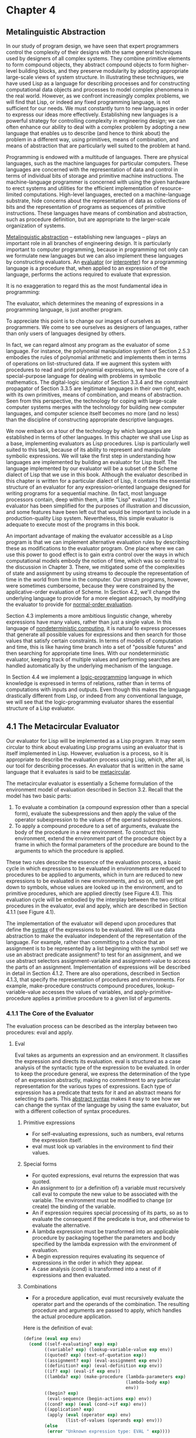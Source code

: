 * Chapter 4
** Metalinguistic Abstraction
   In our study of program design, we have seen that expert
   programmers control the complexity of their designs with the same
   general techniques used by designers of all complex systems. They
   combine primitive elements to form compound objects, they abstract
   compound objects to form higher-level building blocks, and they
   preserve modularity by adopting appropriate large-scale views of
   system structure. In illustrating these techniques, we have used
   Lisp as a language for describing processes and for constructing
   computational data objects and processes to model complex phenomena
   in the real world. However, as we confront increasingly complex
   problems, we will find that Lisp, or indeed any fixed programming
   language, is not sufficient for our needs. We must constantly turn
   to new languages in order to expresss our ideas more
   effectively. Establishing new languages is a powerful strategy for
   controlling complexity in engineering design; we can often enhance
   our ability to deal with a complex problem by adopting a new
   language that enables us to describe (and hence to think about) the
   problem in a different way, using primitives, means of combination,
   and means of abstraction that are particularly well suited to the
   problem at hand.

   Programming is endowed with a multitude of languages. There are
   physical languages, such as the machine languages for particular
   computers. These languages are concerned with the representation of
   data and control in terms of individual bits of storage and
   primitive machine instructions. The machine-language programmer is
   concerned with using the given hardware to erect systems and
   utilities for the efficient implementation of resource-limited
   computations. High-level languages, erected on a machine-language
   substrate, hide concerns about the representation of data as
   collections of bits and the representation of programs as sequences
   of primitive instructions. These languages have means of
   combination and abstraction, such as procedure definition, but are
   appropriate to the larger-scale organization of systems.

   _Metalinguistic abstraction_ -- establishing new languages -- plays
   an important role in all branches of engineering design. It is
   particularly important to computer programming, because in
   programming not only can we formulate new languages but we can also
   implement these languages by constructing evaluators. An
   _evaluator_ (or _interpreter_) for a programming language is a
   procedure that, when applied to an expression of the language,
   performs the actions required to evaluate that expression.

   It is no exaggeration to regard this as the most fundamental idea
   in programming:

   The evaluator, which determines the meaning of expressions in a
   programming language, is just another program.

   To appreciate this point is to change our images of ourselves as
   programmers. We come to see ourselves as designers of languages,
   rather than only users of languages designed by others.

   In fact, we can regard almost any program as the evaluator of some
   language. For instance, the polynomial manipulation system of
   Section 2.5.3 embodies the rules of polynomial arithmetic and
   implements them in terms of operations on list-structured data. If
   we augment this system with procedures to read and print polynomial
   expressions, we have the core of a special-purpose language for
   dealing with problems in symbolic mathematics. The digital-logic
   simulator of Section 3.3.4 and the constraint propagator of Section
   3.3.5 are legitimate languages in their own right, each with its
   own primitives, means of combination, and means of
   abstraction. Seen from this perspective, the technology for coping
   with large-scale computer systems merges with the technology for
   building new computer languages, and computer science itself
   becomes no more (and no less) than the discipline of constructing
   appropriate descriptive languages.

   We now embark on a tour of the technology by which languages are
   established in terms of other languages. In this chapter we shall
   use Lisp as a base, implementing evaluators as Lisp
   procedures. Lisp is particularly well suited to this task, because
   of its ability to represent and manipulate symbolic expressions. We
   will take the first step in understanding how languages are
   implemented by building an evaluator for Lisp itself. The language
   implemented by our evaluator will be a subset of the Scheme dialect
   of Lisp that we use in this book. Although the evaluator described
   in this chapter is written for a particular dialect of Lisp, it
   contains the essential structure of an evaluator for any
   expression-oriented language designed for writing programs for a
   sequential machine. (In fact, most language processors contain,
   deep within them, a little "Lisp" evaluator.) The evaluator has
   been simplified for the purposes of illustration and discussion,
   and some features have been left out that would be important to
   include in a production-quality Lisp system. Nevertheless, this
   simple evaluator is adequate to execute most of the programs in
   this book.

   An important  advantage of making the evaluator accessible as a
   Lisp program is that we can implement alternative evaluation rules
   by describing these as modifications to the evaluator program. One
   place where we can use this power to good effect is to gain extra
   control over the ways in which computational models embody the
   notion of time, which was so central to the discussion in
   Chapter 3. There, we mitigated some of the complexities of state
   and assignment by using streams to decouple the representation of
   time in the world from time in the computer. Our stream programs,
   however, were sometimes cumbersome, because they were constrained
   by the applicative-order evaluation of Scheme. In Section 4.2,
   we'll change the underlying language to provide for a more elegant
   approach, by modifying the evaluator to provide for _normal-order
   evaluation_. 

   Section 4.3 implements a more ambitious linguistic change, whereby
   expressions have many values, rather than just a single value. In
   this language of _nondeterministic computing_, it is natural to
   express processes that generate all possible values for expressions
   and then search for those values that satisfy certain
   constraints. In terms of models of computation and time, this is
   like having time branch into a set of "possible futures" and then
   searching for appropriate time lines. With our nondeterministic
   evaluator, keeping track of multiple values and performing searches
   are handled automatically by the underlying mechanism of the
   language.

   In Section 4.4 we implement a _logic-programming_ language in which
   knowledge is expressed in terms of relations, rather than in terms
   of computations with inputs and outputs. Even though this makes the
   language drastically different from Lisp, or indeed from any
   conventional language, we will see that the logic-programming
   evaluator shares the essential structure of a Lisp evaluator.

** 4.1 The Metacircular Evaluator

   Our evaluator for Lisp will be implemented as a Lisp program. It
   may seem circular to think about evaluating Lisp programs using an
   evaluator that is itself implemented in Lisp. However, evaluation
   is a process, so it is appropriate to describe the evaluation
   process using Lisp, which, after all, is our tool for describing
   processes. An evaluator that is written in the same language that
   it evaluates is said to be _metacircular_. 

   The metacircular evaluator is essentially a Scheme formulation of
   the environment model of evaluation described in Section
   3.2. Recall that the model has two basic parts:

   1. To evaluate a combination (a compound expression other than a
      special form), evaluate the subexpressions and then apply the
      value of the operator subexpression to the values of the operand
      subexpressions.
   2. To apply a compound procedure to a set of arguments, evaluate
      the body of the procedure in a new environment. To construct
      this environment, extend the environment part of the procedure
      object by a frame in which the formal parameters of the
      procedure are bound to the arguments to which the procedure is
      applied.

      
   These two rules describe the essence of the evaluation process, a
   basic cycle in which expressions to be evaluated in environments
   are reduced to procedures to be applied to arguments, which in turn
   are reduced to new expressions to be evaluated in new environments,
   and so on, until we get down to symbols, whose values are looked up
   in the environment, and to primitive procedures, which are applied
   directly (see Figure 4.1). This evaluation cycle will be embodied
   by the interplay between the two critical procedures in the
   evaluator, eval and apply, which are described in Section 4.1.1
   (see Figure 4.1).
   
   The implementation of the evaluator will depend upon procedures
   that define the _syntax_ of the expressions to be evaluated. We
   will use data abstraction to make the evaluator independent of the
   representation of the language. For example, rather than committing
   to a choice that an assignment is to be represented by a list
   beginning with the symbol set! we use an abstract predicate
   assignment? to test for an assignment, and we use abstract
   selectors assignment-variable and assignment-value to access the
   parts of an assignment. Implementation of expressions will be
   described in detail in Section 4.1.2. There are also operations,
   described in Section 4.1.3, that specify the representation of
   procedures and environments. For example, make-procedure constructs
   compound procedures, lookup-variable-value accesses the values of
   variables, and apply-primitive-procedure applies a primitive
   procedure to a given list of arguments. 

*** 4.1.1 The Core of the Evaluator

    The evaluation process can be described as the interplay between
    two procedures: eval and apply.

**** Eval
     Eval takes as arguments an expression and an environment. It
     classifies the expression and directs its evaluation. eval is
     structured as a case analysis of the syntactic type of the
     expression to be evaluated. In order to keep the procedure
     general, we express the determination of the type of an
     expression abstractly, making no commitment to any particular
     representation for the various types of expressions. Each type of
     expression has a predicate that tests for it and an abstract
     means for selecting its parts. This _abstract syntax_ makes it
     easy to see how we can change the syntax of the language by using
     the same evaluator, but with a different collection of syntax
     procedures.

***** Primitive expressions
      - For self-evaluating expressions, such as numbers, eval returns
        the expression itself.
      - eval must look up variables in the environment to find their
        values.

***** Special forms
      - For quoted expressions, eval returns the expression that was
        quoted.
      - An assignment to (or a definition of) a variable must
        recursively call eval to compute the new value to be
        associated with the variable. The environment must be modified
        to change (or create) the binding of the variable.
      - An if expression requires special processing of its parts, so
        as to evaluate the consequent if the predicate is true, and
        otherwise to evaluate the alternative.
      - A lambda expression must be transformed into an applicable
        procedure by packaging together the parameters and body
        specified by the lambda expression with the environment of
        evaluation.
      - A begin expression requires evaluating its sequence of
        expressions in the order in which they appear.
      - A case analysis (cond) is transformed into a nest of if
        expressions and then evaluated.

***** Combinations
      - For a procedure application, eval must recursively evaluate
        the operator part and the operands of the combination. The
        resulting procedure and arguments are passed to apply, which
        handles the actual procedure application.

	

     Here is the definition of eval:

     #+BEGIN_SRC scheme
       (define (eval exp env)
         (cond ((self-evaluating? exp) exp)
               ((variable? exp) (lookup-variable-value exp env))
               ((quoted? exp) (text-of-quotation exp))
               ((assignment? exp) (eval-assignment exp env))
               ((definition? exp) (eval-definition exp env))
               ((if? exp) (eval-if exp env))
               ((lambda? exp) (make-procedure (lambda-parameters exp)
                                              (lambda-body exp)
                                              env))
               ((begin? exp)
                (eval-sequence (begin-actions exp) env))
               ((cond? exp) (eval (cond->if exp) env))
               ((application? exp)
                (apply (eval (operator exp) env)
                       (list-of-values (operands exp) env)))
               (else 
                (error "Unknown expression type: EVAL " exp))))
     #+END_SRC

     For clarity, eval has been implemented as a case analysis using
     cond. The disadvantage of this is that our procedure handles only
     a few distinguishable types of expressions, and no new ones can
     be defined without editing the definition of eval. In most Lisp
     implementations, dispatching on the type of an expression is done
     in a data-directed style. This allows a user to add new types of
     expressions that eval can distinguish, without modifying the
     definition of eval itself.

**** Apply     

     apply takes two arguments, a procedure and a list of arguments to
     which the procedure should be applied. apply classifies
     procedures into two kinds: It calls apply-primitive-procedure to
     apply primitives; it applies compound procedures by sequentially
     evaluating the expressions that make up the body of the
     procedure. The environment for the evaluation of the body of a
     compound procedure is constructed by extending the base
     environment carried by the procedure to include a frame that
     binds the parameters of the procedure to the arguments to which
     the procedure is to be applied. Here is the definition of apply:

     #+BEGIN_SRC scheme
       (define (apply procedure arguments)
         (cond ((primitive-procedure? procedure)
                (apply-primitive-procedure procedure arguments))
               ((compound-procedure? procedure)
                (eval-sequence
                 (procedure-body procedure)
                 (extend-environment
                  (procedure-parameters procedure)
                  arguments
                  (procedure-environment procedure))))
               (else
                (error "Unknown procedure type: APPLY" procedure))))
     #+END_SRC

***** Procedure arguments
      When eval processes a procedure application, it uses
      list-of-values to produce a list of arguments to which the
      procedure is to be applied. list-of-values takes as an argument
      the operands of the combination. It evaluates each operand and
      returns a list of the corresponding values:

      #+BEGIN_SRC scheme
      (define (list-of-values exps env)
       (if (no-operands? exps)
           '()
           (cons (eval (first-operand exps) env)
                 (list-of-values (rest-operands exps) env))))
      #+END_SRC
***** Conditionals

      eval-if evaluates the predicate part of an if expression in the
      given environment. If the result is true, eval-if evaluates the
      consequent, otherwise it evaluates the alternative:

      #+BEGIN_SRC scheme
      (define (eval-if exp env)
       (if (true? (eval (if-predicate exp) env))
           (eval (if-consequent exp) env)
           (eval (if-alternative exp) env)))
      #+END_SRC

      The use of true? in eval-if highlights the issue of the
      connection between an implemented language and an implementation
      language. The if-predicate is evaluated in the language being
      implemented and thus yields a value in that language. The
      interpreter predicate true? translates that value into a value
      that can be tested by the if in the implementation language: The
      metacircular representation of truth might not be the same as
      that of the underlying Scheme.

***** Sequences

      eval-sequence is used by apply to evaluate the sequence of
      expressions in a procedure body and by eval to evaluate the
      sequence of expressions in a begin expression. It takes as
      arguments a sequence of expressions and an environment, and
      evaluates the expressions in the order in which they occur. The
      value returned is the value of the final expression.

      #+BEGIN_SRC scheme
        (define (eval-sequence exps env)
          (cond ((last-exp? exps)
                 (eval (first-exp exps) env))
                (else
                 (eval (first-exp exps) env)
                 (eval-sequence (rest-exps) env))))
      #+END_SRC

***** Assignments and definitions
      The following procedure handles assignments to variables. It
      calls eval to find the value to be assigned and transmits the
      variable and the resulting value to set-variable-value! to bee
      installed in the designated environment. 
      
      #+BEGIN_SRC scheme
      (define (eval-assignment exp env)
       (set-variable-value! (assignment-variable exp)
                            (eval (assignment-value exp) env)
                            env)
       'ok)
      #+END_SRC

      Definitions of variables are handled in a similar manner.

      #+BEGIN_SRC scheme
      (define (eval-definition exp env)
       (define-variable! (definition-variable exp)
                         (eval (definition-value exp) env)
                         env)
       'ok)
      #+END_SRC

      We have chosen here to return the symbol ok as the value of an
      assignment or definition.

      - Exercise 4.1: Notice that we cannot tell whether the
        metacircular evaluator evaluates operands from left to right
        or from right to left. Its evaluation order is inherited from
        the underlying Lisp: If the arguments to cons in
        list-of-values are evaluated from left to right, then
        list-of-values will evaluate operands from right to left.

	Write a version of list-of-values that evaluates operands from
        left to right regardless of the order of evaluation in the
        underlying Lisp. Also write a version of list-of-values that
        evaluates operands from right to left.

	#+BEGIN_SRC scheme
          ;; left to right
          (define (list-of-values exps env)
            (if (no-operands? exps)
                '()
                (let ((arg-value (eval (first-operand exps) env)))
                  (let ((rest-value (list-of-values (rest-operands exps) env)))
                    (cons arg-value rest-value)))))
          ;; right to left
          (define (list-of-values exps env)
            (if (no-operands? exps)
                '()
                (let ((rest-value (list-of-values (rest-operands exps) env)))
                  (let ((arg-value (eval (first-operand exps) env)))
                    (cons arg-value
                          rest-value)))))
	#+END_SRC

*** 4.1.2 Representing Expressions
    The evaluator is reminiscent of the symbolic differentiation
    program discussed in Section 2.3.2. Both programs operate on
    symbolic expressions. In both programs, the result of operating on
    a compound expression is determined by operating recursively on
    the pieces of the expression and combining the results in a way
    that depends on the type of the expression. In both programs we
    used data abstraction to decouple the general rules of operation
    from the details of how expressions are represented. In the
    differentiation program this meant that the same differentiation
    procedure could deal with algebraic expressions in prefix form, in
    infix form, or in some other form. For the evaluator, this means
    that the syntax of the language being evaluated is determined
    solely by the procedures that classify and extract pieces of
    expressions. Here is the specification of the syntax of our
    language:

    - The only self-evaluating items are numbers and strings:

      #+BEGIN_SRC scheme
      (define (self-evaluating? exp)
       (cond ((number? exp) true)
             ((string? exp) true)
             (else false)))
      #+END_SRC

    - Variables are represented by symbols:

      #+BEGIN_SRC scheme
      (define (variable? exp) (symbol? exp))
      #+END_SRC

    - Quotations have the form (quote <text-of-quotation>):
      
      #+BEGIN_SRC scheme
      (define (quoted? exp) (tagged-list? exp 'quote))
      (define (text-of-quotation exp) (cadr exp))
      #+END_SRC

      quoted? is defined in terms of the procedure tagged-list?, which
      identifies lists beginning with a designated symbol:

      #+BEGIN_SRC scheme
      (define (tagged-list? exp tag)
       (if (pair? exp)
           (eq? (car exp) tag)
           false))
      #+END_SRC

    - Assignments have the form (set! <var> <value>):
      
      #+BEGIN_SRC scheme
        (define (assignment? exp) (tagged-list? exp 'set!))
        (define (assignment-variable exp) (cadr exp))
        (define (assignment-value exp) (caddr exp))
      #+END_SRC

    - Definitions have the form

      #+BEGIN_SRC scheme
      (define <var> <value>)
      #+END_SRC

      or the form

      #+BEGIN_SRC scheme
      (define (<var> <parameter1> ... <parametern>)
       <body>)
      #+END_SRC

      The latter form (standard procedure definition) is syntactic
      sugar for

      #+BEGIN_SRC scheme
      (define <var>
       (lambda (<parameter1> ... <parametern>)
        <body>))
      #+END_SRC

      The corresponding syntax procedures are the following:

      #+BEGIN_SRC scheme
      (define (definition? exp) (tagged-list? exp 'define))
      (define (definition-variable exp)
       (if (symbol? (cadr exp))
           (cadr exp)
           (caadr exp)))
      (define (definition-value exp)
       (if (symbol? (cadr exp))
           (caddr exp)
           (make-lambda (cdadr exp)
                        (cddr exp))))
      #+END_SRC

    - lambda expressions are lists that begin with the symbol lambda:
      
      #+BEGIN_SRC scheme
      (define (lambda? exp) (tagged-list? exp 'lambda))
      (define (lambda-parameters exp) (cadr exp))
      (define (lambda-body exp) (cddr exp))
      #+END_SRC

      We also provide a constructor for lambda expressions, which is
      used by definition-value, above:

      #+BEGIN_SRC scheme
      (define (make-lambda parameters body)
       (cons 'lambda (cons parameters body)))
      #+END_SRC

    - Conditionals begin with if and have a predicate, a consequent,
      and an (optional) alternative. If the expression has no
      alternative part, we provide false as an alternative.

      #+BEGIN_SRC scheme
      (define (if? exp) (tagged-list? exp 'if))
      (define (if-predicate exp) (cadr exp))
      (define (if-consequent exp) (caddr exp))
      (define (if-alternative exp)
       (if (not (null? (cdddr expr)))
           (cadddr exp)
           'false))
      #+END_SRC

      We also provide a constructor for if expressions, to be used by
      cond->if to transform cond expressions into if expressions:

      #+BEGIN_SRC scheme
      (define (make-if predicate consequent alternative)
       (list 'if predicate consequent alternative))
      #+END_SRC

    - begin packages a sequence of expressions into a single
      expression. We include syntax operations on begin expressions to
      extract the actual sequence from the begin expression, as well
      as selectors that return the first expression and rest of the
      expressions in the sequence.

      #+BEGIN_SRC scheme
      (define (begin? exp) (tagged-list? exp 'begin))
      (define (begin-actions exp) (cdr exp))
      (define (last-exp? seq) (null? (cdr seq)))
      (define (first-exp seq) (car seq))
      (define (rest-exps seq) (cdr seq))
      #+END_SRC

      We also include a constructor sequence->exp (for use by
      cond->if) that transforms a sequence into a single expression,
      using begin if necessary:

      #+BEGIN_SRC scheme
      (define (sequence->exp seq)
       (cond ((null? seq) seq)
             ((last-exp? seq) (first-exp seq))
             (else (make-begin seq))))
      (define (make-begin seq) (cons 'begin seq))
      #+END_SRC

    - A procedure application is any compound expression that is not
      one of the above expression types. The car of the expression is
      the operator, and the cdr is a list of operands:

      #+BEGIN_SRC scheme
      (define (application? exp) (pair? exp))
      (define (operator exp) (car exp))
      (define (operands exp) (cdr exp))
      (define (no-operands? ops) (null? ops))
      (define (first-operand ops) (car ops))
      (define (rest-operands ops) (cdr ops))
      #+END_SRC
**** Derived expressions
     Some special forms in our language can be defined in terms of
     expressions involving other special forms, rather than being
     implemented directly. One example is cond, which can be
     implemented as a nest of if expressions. For example, we can
     reduce the problem of evaluating the expression

     #+BEGIN_SRC scheme
     (cond ((> x 0) x)
           ((= x 0) (display 'zero) 0)
           (else (- x)))
     #+END_SRC

     to the problem of evaluating the following expression involving
     if and begin expressions:

     #+BEGIN_SRC scheme
     (if (> x 0)
         x
         (if (= x 0)
             (begin (display 'zero) 0)
             (0 x)))
     #+END_SRC

     Implementing the evaluation of cond in this way simplifies the
     evaluator because it reduces the number of special forms for
     which the evaluation process must be explicitly specified.

     We include syntax procedures that extract the parts of a cond
     expression, and a procedure cond->if that transforms cond
     expressions into if expressions. A case analysis begins with cond
     and has a list of predicate-action clauses. A clause is an else
     clause if its predicate is the symbol else.

     #+BEGIN_SRC scheme
     (define (cond? exp) (tagged-list? exp 'cond))
     (define (cond-clauses exp) (cdr exp))
     (define (cond-else-clause? clause)
      (eq? (cond-predicate clause) 'else))
     (define (cond-predicate clause) (car clause))
     (define (cond-actions clause) (cdr clause))
     (define (cond->if exp) (expand-clauses (cond-clauses exp)))
     (define (expand-clauses clauses)
      (if (null? clauses)
          'false
          (let ((first (car clauses))
                (rest (cdr clauses)))
           (if (cond-else-clause? first)
            (if (null? rest)
                (sequence->exp (cond-actions first))
                (else "ELSE clause isn't last: COND->IF"
                      clauses))
            (make-if (cond-predicate first)
                     (sequence->exp (cond-actions first))
                     (expand-clauses rest))))))
     #+END_SRC

     Expressions (such as cond) that we choose to implement as
     syntactic transformations are called _derived expressions_. let
     expressions are also derived expressions (see Exercise 4.6).

     - Exercise 4.2: Louis Reasoner plans to reorder the cond clauses
       in eval so that the clause for procedure applications appears
       before the clause for assignments. He argues that this will
       make the interpreter more efficient: Since programs usually
       contain more applications than assignments, definitions, and so
       on, his modified eval will usually check fewer clauses than the
       original eval before identifying the type of expression.

       a. What is wrong with Louis' plan? (Hint: What will Louis'
       evaluator do with the expression (define x 3)?)

       The problem is his evaluator will assume expressions that
       should have special meanings, like cond clauses, if clauses,
       definitions, lambdas, &c, are all applications of procedures,
       and you won't be able to use the interpreter at all.

       b. Louis is upset that his plan didn't work. He is willing to
       go to any lengths to make his evaluator recognize procedure
       applications before it checks for most other kinds of
       expressions. Help him by changing the syntax of the evaluated
       language so that the procedure applications start with
       call. For example, instead of (factorial 3) we will now have to
       write (call factorial 3) and instead of (+ 1 2) we will have to
       write (call + 1 2). 

       #+BEGIN_SRC scheme
       (define (application? expr) (tagged-list? expr 'call))
       (define (operator exp) (cadr exp))
       (define (operands exp) (cddr exp))
       (define (no-operands? ops) (null? ops))
       (define (first-operand ops) (car ops))
       (define (rest-operands ops) (cdr ops))
       #+END_SRC

     - Exercise 4.3: Rewrite eval so that the dispatch is done in a
       data-directed style. Compare this with the data-directed
       differentiation procedure of Exercise 2.73 (You may use the car
       of a compound expression as the type of the expression, as is
       appropriate for the syntax implemented in this section.)

       #+BEGIN_SRC scheme
       (put 'eval 'cond eval-cond)
       (put 'eval 'definition eval-definition)
       (put 'eval 'set! eval-assignment)
       (put 'eval 'begin eval-sequence)
       (put 'eval 'if eval-if)
       (put 'eval 'lambda (lambda (exp env)
                            (make-procedure (lambda-parameters exp)
                                            (lambda-body exp)
                                            env)))
       (put 'eval 'quote (lambda (exp env) (text-of-quotation exp)))
       (define (expr-type expr) (car expr))
       (define (eval expr env)
         (cond
          ((self-evaluating? expr) expr)
          ((variable? exp) (lookup-variable-value exp env))
          (else
           (let ((proc (get 'eval (expr-type expr)))))
            (cond
             (proc (proc (expr-contents expr) env))
             ((application? expr)
              (apply (eval (operator exp) env)
                     (list-of-values (operands exp) env)))
             (else
              (error "Unknown expression type -- EVAL" expr)))))))
       #+END_SRC

     - Exercise 4.4: Recall the definitions of the special forms and
       and or from Chapter 1:

       - and: The expressions are evaluated from left to right. If any
         expression evaluates to false, false is returned; any
         remaining expressions are not evaluated. If all the
         expressions evaluate to true values, the value of the last
         expression is returned. If there are no expressions then true
         is returned.

       - or: The expressions are evaluated from left to right. If any
         expression evaluates to a true value, that value is returned;
         any remaining expressions are not evaluated. If all
         expressions evaluate to true or false, or if there are no
         expressions, then false is returned. 

       Install and and or as new special forms for the evaluator by
       defining appropriate syntax procedures and evaluation
       procedures eval-and and eval-or. Alternatively, show how to
       implement and and or as derived expressions. 

       #+BEGIN_SRC scheme
       (define (eval-and expr ops)
       (let ((first-op-value (eval (first-operand ops) env)))
       (if (false? first-op-value)
       first-op-value
       (eval-and-expr expr (rest-operands ops)))))
       (put 'and eval-and)

       (define (eval-or expr ops)
       (let ((first-op-value (eval (first-operand ops) env)))
       (if (true? first-op-value)
       first-op-value
       (eval-and-expr expr (rest-operands ops)))))
       (put 'or eval-or)
       #+END_SRC

       #+BEGIN_SRC scheme
       (define (and->if ops)
       (if (no-operands? ops)
       'true
       (make-if
       (first-operand ops)
       (and->if (rest-operands ops))
       'false)))
       (define (or->if ops)
       (if (no-operands? ops)
       'false
       (make-if
       (first-operand ops)
       'true
       (or->if (rest-operands ops)))))
       #+END_SRC

     - Exercise 4.5: Scheme allows an additional syntax for cond
       clauses, (<test> => <recipient>). If <test> evaluates to a true
       value, then <recipient> is evaluated. Its value must be a
       procedure of one argument; this procedure is then invoked on
       the value of the <test>, and the result is returned as the
       value of the cond expression. For example

       #+BEGIN_SRC scheme
       (cond ((assoc 'b '((a 1) (b 2))) => cadr)
             (else false))
       #+END_SRC

       returns 2. Modify the handling of cond so that it supports this
       extended syntax.

       You only have to change the cond-actions bit:

       #+BEGIN_SRC scheme
       (define (cond-actions expr)
        (if (eq? '=> (cadr expr))
            (list (caddr expr) (car expr))
            (cadr expr)))
       #+END_SRC

       However, this doesn't save the variable. In case of a
       side-effect, or just to save computation time, we should
       rewrite so that we can save the variable. 

       #+BEGIN_SRC scheme
       (lambda (expr) (if expr (action-value expr) 
                               (expand-clauses rest)))
       #+END_SRC

       #+BEGIN_SRC scheme
       (define (expand-action cond-clause rest-clauses)
        (if (cond=>clause? cond-clause)
            (make-application
             (make-lambda '(expr-result)
              (make-expr-sequence
              (make-if
               'expr-result
               (make-application
                (car (cond-actions cond-clause))
                '(expr-result))
               (expand-clauses rest-clauses))))
              (list (cond-predicate cond-clause)))
             (make-if
              (cond-predicate cond-clause)
              (sequence->exp (cond-actions cond-clause))
              (expand-clauses rest-clauses))))

       (define (expand-clauses clauses)
        (if (null? clauses)
            'false
            (let ((first (car clauses))
                  (rest (cdr clauses)))
             (if (cond-else-clause? first)
              (if (null? rest)
                  (sequence->exp (cond-actions first))
                  (error "ELSE clause isn't last: COND->IF"
                         clauses))
              (expand-action
               first
               rest)))))
       #+END_SRC

     - Exercise 4.6: let expressions are derived expressions, because

       #+BEGIN_SRC scheme
       (let ((<var1> <exp1>) ... (<varn> <expn>))
        <body>)
       #+END_SRC

       is equivalent to

       #+BEGIN_SRC scheme
       ((lambda (<var1> ... <varn>)
         <body>)
        <exp1>
        ...
        <expn>)
       #+END_SRC

       Implement a syntactic transformation let->combination that
       reduces evaluating let expressions to evaluating combinations
       of the type shown above, and add the appropriate clause to eval
       to handle let expressions.

       #+BEGIN_SRC scheme
       (define (let? expr) (eq? (car expr) 'let))
       (define (let-bindings expr) (cadr expr))
       (define (let-seq expr) (cddr expr))
       (define (let->combination expr)
        (make-application
         (make-lambda
          (map car (let-bindings expr))
          (let-seq expr))
         (map cadr (let-bindings expr))))
       (define (eval-let expr env)
        (eval (let->combination expr) env))
       (put 'eval 'let eval-let)
       #+END_SRC

     - Exercise 4.7: let* is similar to let, except that the bindings
       of the let* variables are performed sequentially from left to
       right, and each binding is made in an environment in which all
       of the preceding bindings are visible. For example

       #+BEGIN_SRC scheme
       (let* ((x 3) (y (+ x 2)) (z (+ x y 5)))
        (* x z))
       #+END_SRC

       #+BEGIN_SRC scheme
         (define (empty-bindings? bindings) (null? bindings))
         (define (let*-bindings let*) (cadr let*))
         (define (let*-body let*) (caddr let*))
         (define first-binding car)
         (define rest-bindings cdr)

         (define (make-let bindings body)
          (list 'let bindings body))

         (define (cons-binding binding rest)
          (cons binding rest))
         (define (empty-bindings) '())

         (define (let*-bindings->nested-lets let-body bindings)
          (if (empty-bindings? bindings)
              let-body
              (make-let
               (cons-binding (first-binding bindings) (empty-bindings))
               (let*-bindings->nested-lets let-body (rest-bindings bindings)))))

         (define (let*->nested-lets expr)
          (let ((bindings (let*-bindings expr))
                (body (let*-body expr)))
           (let*-bindings->nested-lets body bindings)))

         (define (eval-let* expr env)
          (eval (let*->nested-lets expr) env))

         (put 'eval 'let* eval-let*)
       #+END_SRC

     - Exercise 4.8: "Named let" is a variant of let that has the form

       #+BEGIN_SRC scheme
       (let <var> <bindings> <body>)
       #+END_SRC

       The <bindings> and <body> are just as in ordinary let, except
       that <var> is bound within <body> to a procedure whose body is
       <body> and whose parameters are the variables in the
       <bindings>. Thus, one can repeatedly execute the <body> by
       invoking the procedure named <var>. For example, the iterative
       Fibonacci procedure (Section 1.2.2) can be rewritten using
       named let as follows:

       #+BEGIN_SRC scheme
       (define (fib n)
        (let fib-iter ((a 1)
                       (b 0)
                       (count n))
         (if (= count 0)
             b
             (fib-iter (+ a b) a (- count 1)))))
       #+END_SRC

       Modify let->combination of Exercise 4.6 to also support named
       let.

       #+BEGIN_SRC scheme
       (define (let? expr) (eq? (car expr) 'let))

       (define (named-let? expr) (symbol? (cadr expr)))

       (define (let-bindings expr) 
        (if (named-let? expr)
            (caddr expr)
            (cadr expr)))

       (define (let-seq expr) 
        (if (named-let? expr)
            (cdddr expr)
            (cddr expr)))

       (define (let-name expr) (cadr expr))

       (define (make-sequence values)
        (cons 'begin values))

       (define (make-definition name value)
        (list 'define name value))

       (define (make-function-definition name params value)
        (list 'define (cons name params) value))

       (define (named-let->combination expr)
        (make-sequence
         (list
          (make-function-definition
           (let-name expr)
           (map car (let-bindings expr))
           (let-seq expr))
          (make-application
           (let-name expr)
           (map cadr (let-bindings expr))))))

       (define (let->combination expr)
        (if (named-let? expr)
            (named-let->combination expr)
            (make-application
             (make-lambda
              (map car (let-bindings expr))
              (let-seq expr))
             (map cadr (let-bindings expr)))))

       (define (eval-let expr env)
        (eval (let->combination expr) env))

       (put 'eval 'let eval-let)
       #+END_SRC

     - Exercise 4.9: Many language support a variety of iteration
       constructs, such as do, for, while, and until. In Scheme,
       iterative processes can be expressed in terms of ordinary
       procedure calls, so special iteration constructs provide no
       essential gain in computational power. On the other hand, such
       constructs are often convenient. Design some iteration
       constructs, give examples of their use, and show how to
       implement them as derived expressions.

       #+BEGIN_SRC scheme
       (define (do-init-bindings expr) (cadr expr))
       (define (do-final-expr expr) (caddr expr))
       (define (do-predicate expr) (cadddr expr))
       (define (do-body expr) (cadr (cdddr expr)))
       (define (do->combination expr)
        (make-sequence
         (list
          (make-function-definition
           'dobody
           (map car (do-init-bindings expr))
           (make-if
            (do-predicate expr)
            (make-sequence (list (do-final-expr expr)))
            (make-application 
             'dobody
             (map caddr (do-init-bindings expr)))))
          (make-application 'dobody (map cadr (do-init-bindings expr))))))
       #+END_SRC

     - Exercise 4.10: By using data abstraction, we were able to write
       an eval procedure that is independent of the particular syntax
       of the language to be evaluated. To illustrate this, design and
       implement a new syntax for Scheme by modifying the procedures
       in this section, without changing eval or apply.

       You just change the predicates and accessors since we used data
       abstraction.

       #+BEGIN_SRC scheme
       (defprocedure add (x y) (+ x y))
       (defvar x 1)
       (if (>=  (add 1 2) 3) then true else false)
       (setvars (x <- 1 y <- 2 z <- 3)
         (+ x y z))
       #+END_SRC

       #+BEGIN_SRC scheme
       (define (assignment? exp) (eq? (cadr exp) '<-))
       (define (assignment-variable exp) (car exp))
       (define (assignment-value exp) (caddr exp))
       (define (eval-assignment exp env)
        (set-variable-value! (assignment-variable exp)
                             (eval (assignment-value exp) env)
                             env)
        'ok)

       (define (if? exp) 
        (and
         (eq? (car exp) 'if)
         (eq? (caddr exp) 'then)
         (eq? (cadr (cdddr exp)) 'else)))
       (define (if-predicate exp) (cadr exp))
       (define (if-consequent exp) (cadddr exp))
       (define (if-alternative exp)
        (caddr (cdddr exp)))

       (define (definition? expr)
        (or (eq? (car expr) 'defprocedure)
            (eq? (car expr) 'defvar)))
       (define (definition-variable exp)
        (cadr exp))

       (define (definition-value exp)
        (if (eq? 'defprocedure (car expr))
             (make-lambda (caddr expr)
                          (cadddr expr))
             (caddr expr)))

       (define (let? exp) (eq? (car expr) 'setvars))
       (define (let-bindings expr)
         (if (named-let? expr)
             (caddr expr)
             (cadr expr)))
       (define (let-seq expr)
        (if (named-let? expr)
            (cadddr expr)
            (caddr expr)))
       (define (named-let->combination expr)
        (make-sequence
         (list 
          (make-function-definition
           (let-name expr)
           (map car (let-bindings expr))
           (let-seq expr))
          (make-application
           (let-name expr)
           (map caddr (let-bindings expr))))))
       (define (let->combination expr)
        (if (named-let? expr)
            (named-let->combination expr)
            (make-application
             (make-lambda
              (map car (let-bindings expr))
              (let-seq expr))
             (map caddr (let-bindings expr)))))
       #+END_SRC

*** 4.1.3 Evaluator Data Structures
    In addition to defining the external syntax of expressions, the
    evaluator implementation must also define the data structures that
    the evaluator manipulates internally, as part of the execution of
    a program, such as the representation of procedures and
    environments and the representation of true and false.

**** Testing of predicates
     For conditionals, we accept anything to be true that is not the
     explicit false object.

     #+BEGIN_SRC scheme
     (define (true? x) (not (eq? x false)))
     (define (false? x) (eq? x false))
     #+END_SRC

**** Representing procedures

     To handle primitives, we assume that we have available the
     following procedures:

     - (apply-primitive-procedure <proc> <args>)
       applies the given primitive procedure to the argument values in
       the list <args> and returns the result of the application.
     - (primitive-procedure? <proc>)
       tests whether <proc> is a primitive procedure.

       
     These mechanisms for handling primitives are further described in
     section 4.1.4. 

     Compound procedures are constructed from parameters, procedure
     bodies, and environments using the constructor make-procedure:

     #+BEGIN_SRC scheme
     (define (make-procedure parameters body env)
      (list 'procedure parameters body env))
     (define (compound-procedure? p)
      (tagged-list? p 'procedure))
     (define (procedure-parameters p) (cadr p))
     (define (procedure-body p) (caddr p))
     (define (procedure-environment p) (cadddr p))
     #+END_SRC

**** Operations on Environments
     The evaluator needs operations for manipulating environments. As
     explained in Section 3.2, an environment is a sequence of frames,
     where each frame is a table of bindings that associate variables
     with their corresponding values. We use the following operations
     for manipulating environments:

     - (lookup-variable-value <var> <env>)
       returns the value that is bound to the symbol <var> in the
       environment <env>, or signals an error if the variable is
       unbound.
     - (extend-environment <variables> <values> <base-env>)
       returns a new environment, consisting of a new frame in which
       the symbols in the list <variables> are bound to the
       corresponding elements in the list <values>, where the
       enclosing environment is the environment <base-env>.
     - (define-variable! <var> <value> <env>)
       adds to the first frame in the environment <env> a new binding
       that associates the variable <var> with the value <value>.
     - (set-variable-value! <var> <value> <env>)
       changes the binding of the variable <var> in the environment
       <env> so that the variable is now bound to the value <value>,
       or signals an error if the variable is unbound.

       
     To implement these operations we represent an environment as a
     list of frames. The enclosing environment of an environment is
     the cdr of the list. The empty environment is simply the empty
     list.

     #+BEGIN_SRC scheme
     (define (enclosing-environment env) (cdr env))
     (define (first-frame env) (car env))
     (define the-empty-environment '())
     #+END_SRC

     Each frame of an environment is represented as a pair of lists: a
     list of the variables bound in that frame and a list of the
     associated values:
     
     #+BEGIN_SRC scheme
     (define (make-frame variables values)
      (cons variables values))
     (define (frame-variables frame) (car frame))
     (define (frame values frame) (cdr frame))
     (define (add-binding-to-frame! var val frame)
      (set-car! frame (cons var (car frame)))
      (set-cdr! frame (cons val (cdr frame))))
     #+END_SRC

     To extend an environment by a new frame that associates variables
     with values, we make a frame consisting of the list of variables
     and the list of values, and we adjoin this to the environment. We
     signal an error if the number of variables does not match the
     number of values.

     #+BEGIN_SRC scheme
     (define (extend-environment vars vals base-env)
      (if (= (length vars) (length vals))
          (cons (make-frame vars vals) base-env)
          (if (< (length vars) (length vals))
              (error "Too many arguments supplied" vars vals)
              (error "Too few arguments supplied" vars vals))))
     #+END_SRC

     To look up a variable in an environment, we scan the list of
     variables in the first frame. If we find the desired variable, we
     return the corresponding element in the list of values. If we do
     not find the variable in the current frame, we search the
     enclosing environment, and so on. If we reach an empty
     environment, we signal an "unbound variable" error.

     #+BEGIN_SRC scheme
     (define (lookup-variable-value var env)
      (define (env-loop env)
       (define (scan vars vals)
        (cond ((null? vars)
               (env-loop (enclosing-environment env)))
              ((eq? var (car vars)) (car vals))
              (else (scan (cdr vars) (cdr vals)))))
       (if (eq? env the-empty-environment)
           (error "Unbound variable" var)
           (let ((frame (first-frame env)))
            (scan (frame-variables frame)
                  (frame-values frame)))))
       (env-loop env))
     #+END_SRC

     To set a variable to a new value in a specified environment, we
     scan for the variable, just as in lookup-variable-value, and
     change the corresponding value when we find it. 

     #+BEGIN_SRC scheme
     (define (set-variable-value! var val env)
      (define (env-loop env)
       (define (scan vars vals)
        (cond ((null? vars)
               (env-loop (enclosing-environment env)))
              ((eq? var (car vars))
               (set-car! vals val))
              (else (scan (cdr vars) (cdr vals)))))
       (if (eq? env the-empty-environment)
           (error "Unbound variable: SET!" var)
           (let ((frame (first-frame env)))
            (scan (frame-variables frame)
                  (frame-values frame)))))
       (env-loop env))
     #+END_SRC

     To define a variable, we search the first frame for a binding for
     the variable, and change the binding if it exists (just as in
     set-variable-value!). If no such binding exists, we adjoin one to
     the first frame.

     #+BEGIN_SRC scheme
     (define (define-variable! var val env)
      (let ((frame (first-frame env)))
       (define (scan vars vals)
        (cond ((null? vars)
               (add-binding-to-frame! var val frame))
              ((eq? var (car vars)) (set-car! vals val))
              (else (scan (cdr vars) (cdr vals)))))
       (scan (frame-variables frame) (frame-values frame))))
     #+END_SRC

     The method described here is only one of many plausible ways to
     represent environments. Since we used data abstraction to isolate
     the rest of the evaluator from the detailed choice of
     representation, we could change the environment representation if
     we wanted to. (See Exercise 4.11.) In a production-quality Lisp
     system, the speed of the evaluator's environment operations -
     especially that of variable lookup - has a major impact on the
     performance of the system. The representation described here,
     although conceptually simple, is not efficient and would not
     ordinarily be used in a production system.

     - Exercise 4.11: Instead of representing a frame as a pair of
       lists, we can represent a frame as a list of bindings, where
       each binding is a name-value pair. Rewrite the environment
       operations to use this alternative representation.

       #+BEGIN_SRC scheme
       (define (make-frame variables values)
        (map cons variables values))
       (define (frame-variables frame) (map car frame))
       (define (frame-values frame) (map cdr frame))
       (define (add-binding-to-frame! var val frame)
        (let ((last-cell (last-pair frame)))
         (set-cdr! last-cell (list (cons var val)))))
       ;; extend-environment is the same.
       (define (extend-envrionment vars vals base-env)
        (if (= (length vars) (length vals))
            (cons (make-frame vars vals) base-env)
            (if (< (length vars) (length vals))
                (error "Too many arguments supplied" vars vals)
                (error "Too few arguments supplied" vars vals))))

       (define the-empty-environment '()) 
       (define (first-frame env) (car env))
       (define (enclosing-environment env) (cdr env))

       (define (lookup-cell var frame)
        (filter (lambda (x) (eq? (car x) var)) frame))

       (define (lookup-variable-value var env)
        (if (eq? env the-empty-environment)
            (error "Undefined variable -- LOOKUP-VARIABLE-VALUE" var)
            (let ((lookup (lookup-cell var (first-frame env))))
             (if (null? lookup)
                 (lookup-variable-value var (enclosing-environment env))
                 (cdar lookup)))))

       (define (set-variable-value! var val env)
        (if (eq? env the-empty-environment)
            (error "Undefined variable -- SET-VARIABLE-VALUE!" var)
            (let ((lookup (lookup-cell var (first-frame env))))
             (if (null? lookup)
                 (lookup-variable-value var (enclosing-environment env))
                 (set-cdr! (car lookup) val)))))

       (define (define-variable! var val env)
        (let ((frame (first-frame env)))
         (let ((lookup (lookup-cell var frame)))
          (if (null? lookup)
              (add-binding-to-frame! var val frame) 
              (set-cdr! (car lookup) val)))))
       #+END_SRC

     - Exercise 4.12: The procedures set-variable-value!,
       define-variable! and lookup-variable-value can be expressed in
       terms of more abstract procedures for traversing the
       environment structure. Define abstractions that capture the
       common patterns and redefine the three procedures in terms of
       these abstractions.

       #+BEGIN_SRC scheme
       (define (make-frame variables values)
        (map cons variables values))
       (define (frame-variables frame) (map car frame))
       (define (frame-values frame) (map cdr frame))
       (define (add-binding-to-frame! var val frame)
        (let ((last-cell (last-pair frame)))
         (set-cdr! last-cell (list (cons var val)))))
       ;; extend-environment is the same.
       (define (extend-envrionment vars vals base-env)
        (if (= (length vars) (length vals))
            (cons (make-frame vars vals) base-env)
            (if (< (length vars) (length vals))
                (error "Too many arguments supplied" vars vals)
                (error "Too few arguments supplied" vars vals))))

       (define the-empty-environment '()) 
       (define (first-frame env) (car env))
       (define (enclosing-environment env) (cdr env))

       (define (find-cell-in-frame var frame)
        (filter (lambda (x) (eq? (car x) var)) frame))

       (define (set-cell-val! val cell)
        (set-cdr! (car cell) val))

       (define (cell-val cell)
        (cdar cell))

       (define (null-cell? cell) (null? cell))

       (define (operate-on-cell proc var env)
        (if (eq? env the-empty-environment)
            (error "Undefined variable -- OPERATE-ON-CELL" var)
            (let ((lookup (lookup-cell var (first-frame env))))
             (if (null-cell? lookup)
                 (operate-on-cell var (enclosing-environment env))
                 (proc lookup)))))

       (define (lookup-variable-value var env)
        (operate-on-cell
         (lambda (cell)
          (cell-val cell))
         var env))

       (define (set-variable-value! var val env)
        (operate-on-cell
         (lambda (cell)
          (set-cell-val! val cell))
         var env))

       (define (define-variable! var val env)
        (let ((frame (first-frame env)))
         (let ((lookup (lookup-cell var frame)))
          (if (null? lookup)
              (add-binding-to-frame! var val frame) 
              (set-cdr! (car lookup) val)))))
       #+END_SRC

     - Exercise 4.13: Scheme allows us to create new bindings for
       variables by means of define, but provides no way to get rid of
       bindings. Implement for the evaluator a special form
       make-unbound! that removes the binding of a given symbol from
       the environment in which the make-unbound! expression is
       evaluated. This problem is not completely specified. For
       example, should we remove only the binding in the first frame
       of the environment? Complete the specification and justify any
       choices you make.

       I'm only going to remove it from the first frame that has
       it. It doesn't make sense to me to unbind all instances, you
       could then have a utility function inside a function that
       unbinds all variables, even ones in use in enclosing
       functions. Then if you really want to unbind them all you can
       repeatedly unbind.

       #+BEGIN_SRC scheme
       (define (remove-bindings-from-frame var frame)
        (filter (lambda (binding) (not (eq? (car binding) var)))
                frame))
       (define (make-unbound! var env)
        (let ((frame (first-frame env)))
         (let ((lookup (lookup-cell var frame)))
          (if (null? lookup)
              (make-unbound! var (enclosing-environment env))
              (set-car! env (remove-bindings-from-frame var frame))))))
       #+END_SRC

*** 4.1.4 Running the Evaluator as a Program

    Given the evaluator, we have in our hands a description (expressed
    in Lisp) of the process by which Lisp expressions are
    evaluated. One advantage of expressing the evaluator as a program
    is that we can run the program. This gives us, running within
    Lisp, a working model of how Lisp itself evaluates
    expressions. This can serve as a framework for experimenting with
    evaluation rules, as we shall do later in this chapter. 

    Our evaluator program reduces expressions ultimately to the
    application of primitive procedures. Therefore, all that we need
    to run the evaluator is to create a mechanism that calls on the
    underlying Lisp system to model the application of primitive
    procedures.

    There must be a binding for each primitive procedure name, so that
    when eval evaluates the operator of an application of a primitive,
    it will find an object to pass to apply. We thus set up a global
    environment that associates unique objects with the names of the
    primitive procedures that can appear in the expressions we will be
    evaluating. The global environment also includes bindings for the
    symbols true and false, so that they can be used as variables in
    expressions to be evaluated.

    #+BEGIN_SRC scheme
    (define (setup-environment)
     (let ((initial-env
            (extend-environment (primitive-procedure-names)
                                (primitive-procedure-objects)
                                the-empty-environment)))
      (define-variable! 'true true initial-env)
      (define-variable! 'false false initial-env)
      initial-env))
    (define the-global-environment (setup-environment))
    #+END_SRC

    It does not matter how we represent the primitive procedure
    objects, so long as apply can identify and apply them by using the
    procedures primitive-procedure? and apply-primitive-procedure. We
    have chosen to represent a primitive procedure as a list beginning
    with the symbol primitive and containing a procedure in the
    underlying Lisp that implements that primitive.

    #+BEGIN_SRC scheme
    (define (primitive-procedure? proc)
     (tagged-list? proc 'primitive))
    (define (primitive-implementation proc) (cadr proc))
    #+END_SRC

    setup-environment will get the primitive names and implementation
    procedures from a list:

    #+BEGIN_SRC scheme
    (define primitive-procedures
     (list (list 'car car)
           (list 'cdr cdr)
           (list 'cons cons)
           (list 'null? null?)
           <more primitives>))
    (define (primitive-procedure-names)
     (map car primitive-procedures))
    (define (primitive-procedure-objects)
     (map (lambda (proc) (list 'primitive (cadr proc)))
          primitive-procedures))
    #+END_SRC

    To apply a primitive procedure, we simply apply the implementation
    procedure to the arguments, using the underlying Lisp system:

    #+BEGIN_SRC scheme
    (define (apply-primitive-procedure proc args)
     (apply-in-underlying-scheme
      (primitive-implementation proc) args))
    #+END_SRC

    For convenience in running the metacircular evaluator, we provide
    a _driver loop_ that models the read-eval-print loop of the
    underlying Lisp system. It prints a _primpt_, reads an input
    expression, evaluates this expression in the global environment,
    and prints the result. We precede each printed result by an
    _output prompt_ so as to distinguish the value of the expression
    from other output that may be printed.

    #+BEGIN_SRC scheme
    (define input-prompt ";;; M-Eval input:")
    (define output-prompt ";;; M-Eval value:")
    (define (driver-loop)
     (prompt-for-input input-prompt)
     (let ((input (read)))
      (let ((output (eval input the-global-environment)))
       (announce-output out-prompt)
       (user-print output)))
     (driver-loop))
    (define (prompt-for-input string)
     (newline) (newline) (display string) (newline))
    (define (announce-output string)
     (newline) (display string) (newline))       
    #+END_SRC

    We use a special printing procedure, user-print, to avoid printing
    the environment part of a compound procedure, which may be a very
    long list (or may even contain cycles). 

    #+BEGIN_SRC scheme
    (define (user-print object)
     (if (compound-procedure? object)
         (display (list 'compound-procedure
                        (procedure-parameters object)
                        (procedure-body object)
                        '<procedure-env>))
         (display object)))
    #+END_SRC

    Now all we need to do to run the evaluator is to initialize the
    global environment and start the driver loop. Here is a sample
    interaction:

    #+BEGIN_SRC scheme
    (define the-global-environment (setup-environment))
    (driver-loop)

    ;;; M-Eval input:
    (define (append x y)
     (if (null? x)
         y
         (cons (car x) (append (cdr x) y))))

    ;;; M-Eval value:
    ok

    ;;; M-Eval input:
    (append '(a b c) '(d e f))
      
    ;;; M-Eval value:
    (a b c d e f)
    #+END_SRC

    - Exercise 4.1.4: Eva Lu Ator and Louis Reasoner are each
      experimenting with the metacircular evaluator. Eva types in the
      definition of map, and runs some test programs that use it. They
      work fine. Louis, in contrast, has installed the system version
      of map as a primitive for the metacircular evaluator. When he
      tries it, things go terribly wrong. Explain why Louis' map fails
      even though Eva's works.

      Louis's version, the underlying scheme version, needs a
      procedure object of the kind defined by the underlying lisp, not
      a procedure from our lisp. However, what it will get is a
      procedure definition from our own lisp, even if it's a
      primitive, it will not get an actual procedure object, so it
      will not be able to map that way. 

*** 4.1.4 Data as Programs
    In thinking about a Lisp program that evaluates Lisp expressions,
    an analogy might be helpful. One operational view of the meaning
    of a program is that the program is a description of an abstract
    (perhaps infinitely large) machine. For exmaple, consider the
    familiar program to compute factorials:

    #+BEGIN_SRC scheme
    (define (factorial n)
     (if (= n 1) 1 (* (factorial (- n 1) n))))
    #+END_SRC

    We may regard this program as the description of a machine
    containing parts that decrement, multiply, and test for equality,
    together with a two-position switch and another factorial
    machine. (The factorial machine is infinite because it contains
    another factorial machine within it.) Figure 4.2 is a flow diagram
    for the factorial  machine, showing how the parts are wired
    together.

    In a similar way, we can regard the evaluator as a very special
    machine that takes as input a description of a machine. Given this
    input, the evaluator configures itself to emulate the machine
    described. For example, if we feed our evaluator the definition of
    factorial, as shown in Figure 4.3, the evaluator will be able to
    compute factorials.

    From this perspective, our evaluator is seen to be a _universal
    machine_. It mimics other machines when these are described as
    Lisp programs. This is striking. Try to imagine an analogous
    evaluator for electrical circuits. This would be a circuit that
    takes as input a signal encoding the plans for some other circuit,
    such as a filter. Given this input, the circuit evaluator would
    then behave like a filter with the same description. Such a
    universal electrical circuit is almost unimaginably complex. It is
    remarkable that the program evaluator is a rather simple program.

    Another striking aspect of the evaluator is that it acts as a
    bridge between the data objects that are manipulated by our
    programming language and the programming language itself. Imagine
    that the evaluator program (implemented in Lisp) is running, and
    that a user is typing expressions to the evaluator and observing
    the results. From the perspective of the user, an input expression
    such as (* x x) is an expression in the programming language,
    which the evaluator should execute. From the perspective of the
    evaluator, however, the expression is simply a list (in this case,
    a list of three symbols: *, x, and x) that is to be manipulated
    according to a well-defined set of rules. 
    
    That the user's programs are the evaluator's data need not be a
    source of confusion. In fact, it is sometimes convenient to ignore
    this distinction, and to give the user the ability to explicitly
    evaluate a data object as a Lisp expression, by making eval
    available for use in programs. Many Lisp dialects provide a
    primitive eval procedure that takes as arguments an expression and
    an environment and evaluates the expression relative to the
    environment. Thus,

    #+BEGIN_SRC scheme
    (eval '(* 5 5) user-initial-environment)
    #+END_SRC
    
    and

    #+BEGIN_SRC scheme
    (eval (cons '* (list 5 5)) user-initial-environment)
    #+END_SRC

    will both return 25.

    - Exercise 4.15: Given a one-argument procedure p and an object a,
      p is said to "halt" on a if evaluating the expression (p a)
      returns a value (as opposed to terminating with an error message
      or running forever). Show that it is impossible to write a
      procedure halts? that correctly determines whether p halts on a
      for any procedure p and object a. Use the following reasoning:
      If you had such a procedure halts?, you could implement the
      following program:

      #+BEGIN_SRC scheme
      (define (run-forever) (run-forever))
      (define (try p)
       (if (halts? p p) (run-forever) 'halted))
      #+END_SRC

      Now consider evaluating the expression (try try) and show that
      any possible outcome (either halting or running forever)
      violates the intended behavior of halts?.

      Try is supposed to run forever if the procedure given to it
      halts when given itself, and halt if it would run forever. If
      the halts? procedure decides that (try try) halts it will
      actually run forever, making that procedure inconsistent and
      breaking the law of functions. If it decides it runs forever the
      procedure will halt, again breaking the rules of functions by
      having a different result for the same input.

*** 4.1.6 Internal Definitions

    Our environment model of evaluation and our metacircular evaluator
    execute definitions in sequence, extending the environment frame
    one definition at a time. This is particularly convenient for
    interactive program development, in which the programmer needs to
    freely mix the application of procedures with the definition of
    new procedures. However, if we think carefully about the internal
    definitions used to implement block structure (introduced in
    Section 1.1.8), we find that name-by-name extension of the
    environment may not be the best way to define local
    variables. Consider a procedure with internal definitions, such as

    #+BEGIN_SRC scheme
    (define (f x)
     (define (even? n) (if (= n 0) true (odd? (- n 1))))
     (define (odd? n) (if (= n 0) false (even? (- n 1))))
     <rest of body of f>)
    #+END_SRC

    Our intention here is that the name odd? in the body of the
    procedure even? should refer to the procedure odd? that is defined
    after even?. The scope of the name odd? is the entire body of f,
    not just the portion of the body of f starting at the point where
    the define for odd? occurs. Indeed, when we consider that odd? is
    itself defined in terms of even? -- so that even? and odd? are
    mutually recursive procedures -- we see that the only satisfactory
    interpretation of the two defines is to regard them as if the
    names even? and odd? were being added to the environment
    simultaneously. More generally, in block structure, the scope of a
    local name is the entire procedure body in which the define is
    evaluated.

    As it happens, our interpreter will evaluate calls to f correctly,
    but for an "accidental" reason: Since the definitions of the
    internal procedures come first, no calls to these procedures will
    be evaluated until all of them have been defined. Hence, odd? will
    have been defined by the time even? is executed. In fact, our
    sequential evaluation mechanism will give the same result as a
    mechanism that directly implements simultaneous definition for any
    procedure in which the internal definitions come first in a body
    and evaluation of the value expressions for the defined variables
    doesn't actually use any of the defined variables. (For an example
    of a procedure that doesn't obey these restrictions, so that
    sequential definition isn't equivalent to simultaneous definition,
    see Exercise 4.19). 

    There is, however, a simple way to treat definitions so that
    internally defined names have truly simultaneous scope -- just
    create all local variables that will be in the current environment
    before evaluating any of the value expressions. One way to do this
    is by a syntax transformation on lambda expressions. Before
    evaluating the body of a lambda expression, we "scan out" and
    eliminate all the internal definitions in the body. For example,
    the procedure

    #+BEGIN_SRC scheme
    (lambda <vars>
     (define u <e1>)
     (define v <e2>)
     <e3>)
    #+END_SRC

    would be transformed into

    #+BEGIN_SRC scheme
    (lambda <vars>
     (let ((u '*unassigned*)
           (v '*unassigned*))
      (set! u <e1>)
      (set! v <e2>)
      <e3>))
    #+END_SRC

    where \*unassigned\* is a special symbol that causes looking up a
    variable to signal an error if an attempt is made to use the value
    of the not-yet-assigned variable.

    An alternative strategy for scanning out internal definitions is
    shown in Exercise 4.18. Unlike the transformation shown above,
    this enforces the restriction that defined variables' values can
    be evaluated without using any of the variables' values. 

    - Exercise 4.16: In this exercise we implement the method just
      described for interpreting internal definitions. We assume that
      the evaluator supports let (see Exercise 4.6).

      a. Change lookup-variable-value (Section 4.13) to signal an
      error if the value it finds is the symbol \*unassigned\*.

      b. Write a procedure scan-out-defines that takes a procedure
      body and returns an equivalent one that has no internal
      definitions, by making the transformation described above. 
      
      c. Install scan-out-defines in the interpreter, either in
      make-procedure or in procedure-body (see Section 4.1.3). Which
      place is better? Why? 

      It makes more sense to put it in make-procedure, if the
      procedure-body is accessed multiple times, we only transform it
      once in make-procedure.

    - Exercise 4.17: Draw diagrams of the environment in effect when
      evaluating the expression <e3> in the procedure in the text,
      comparing how this will be structured when definitions are
      interpreted sequentially with how it will be structured if
      definitions are scanned out as described. Why is there an extra
      frame in the transformed program? Explain why this difference in
      environment structure can never make a difference in the
      behavior of a correct program. Design a way to make the
      interpreter implement the "simultaneous" scope rule for internal
      definitions without constructing the extra frame.

      There is an extra frame because we introduced an extra let
      expression, which is just syntactical sugar for lambda, which is
      a procedure, which creates an extra frame. It makes no
      difference in program behavior because we set variables
      immediately inside the let, so there is no opportunity for the
      program to try to find the value of a variable and not get
      it. We can implement simultaneous scope by using defines instead
      of lets, the program expansion from the text would be:

      #+BEGIN_SRC scheme
      (lambda <vars>
       (define u '*unassigned*)
       (define v '*unassigned*)
       (set! u <e1>)
       (set! v <e2>)
       <e3>)
      #+END_SRC

    - Exercise 4.18: Consider an alternative strategy for scanning out
      definitions that translates the example in the text to

      #+BEGIN_SRC scheme
      (lambda <vars>
       (let ((u '*unassigned*) (v '*unassigned*))
        (let ((a <e1>) (b <e2>))
         (set! u a)
         (set! v b))
        <e3>))
      #+END_SRC

      Here a and b are meant to represent new variable names, created
      by the interpreter, that do not appear in the user's
      program. Consider the solve procedure from Section 3.5.4:

      #+BEGIN_SRC scheme
      (define (solve f y0 dt)
       (define y (integral (delay dy) y0 dt))
       (define dy (stream-map f y))
       y)
      #+END_SRC

      Will this procedure work if internal definitions are scanned out
      as shown in this exercise? What if they are scanned out as shown
      in the text? Explain.

      It should, since dy is delayed for evaluation (although our
      interpreter doesn't have a delay keyword). The definition of dy
      itself however may not work. y will be set to \*unassigned\*
      when it tries to stream-map on y, which is not a valid
      stream. stream-map will try to evaluate one application of f on
      the y stream. The expansion would look like this:

      #+BEGIN_SRC scheme
      (lambda (f y0 dt)
       (let ((y '*unassigned*) (dy '*unassigned))
        (let ((a (integral (delay dy) y0 dt))
              (b (stream-map f y)))
         (set! y a)
         (set! dy b))
        y))
      #+END_SRC

      What will happen is stream-map will try to evaluate 
      (cons-stream (f (stream-car y)) (stream-map f (stream-cdr y)))
      The first expression (f (stream-car y)) will be evaluated
      immediately, and looking up the value of y will throw an
      error. The original transformation would work, since it does
      actually evaluate set! expressions in the same order that the
      defines occured, so y would be defined as a stream.

    - Exercise 4.19: Ben Bitdiddle, Alyssa P. Hacker, and Eva Lu Ator
      are arguing about the desired result of evaluating the
      expression

      #+BEGIN_SRC scheme
      (let ((a 1))
       (define (f x)
        (define b (+ a x))
        (define a 5)
        (+ a b))
      (f 10))
      #+END_SRC

      Ben asserts that the result should be obtained using the
      sequential rule for define: b is defined to be 11, then a is
      defined to be 5, so the result is 16. Alyssa objects that mutual
      recursion requires the simultaneous scope rule for internal
      procedure definitions, and that it is unreasonable to treat
      procedure names differently from other names. Thus, she argues
      for the mechanism implemented in Exercise 4.16. This would lead
      to a being unassigned at the time that the value for b is to be
      computed. Hence, in Alyssa's view the procedure should produce
      an error. Eva has a third opinion. She says that if the
      definitions of a and b are truly meant to be simultaneous, then
      the value 5 for a should be used in evaluating b. Hence, in
      Eva's view a should be 5, b should be 15, and the answer should
      be 20. Which (if any) of these viewpoints do you support? Can
      you devise a way to implement internal definitions so that they
      behave as Eva prefers?

      If we say that internal definitions are supposed to be in
      principle simultaneous, I would say that Alyssa is right. It
      doesn't make sense that a would be defined during a parallel
      assignment. If it is, then assignment is not parallel but
      ordered in some way. This should produce an error.

      The only way to do it the way Eva wants is to analyze the
      expressions and order the sets so that they occur in the right
      order. So you would have to scan each definition for references
      to the others. This doesn't work in a circular definition
      case. This is why I don't think Eva's definition actually makes
      sense, if assignment is simultaneous, saying that a is defined
      to be 5 implicitly defines an ordering.

      However another, simpler way that accomplishes these semantics
      but changes other semantics is to use delay in eval-ing the
      value of the set! expressions. You can do this simply by adding
      a wrapping (delay) in the eval-assignment function, and testing
      if a variable lookup-value is a promise with promise? when doing
      a lookup. This causes the code above to function in the way Eva
      wants. However, it breaks/changes the semantics of other
      expressions, specifically any side-effect expression.

      #+BEGIN_SRC scheme
      (define g 20)
      (define (s x) (set! g (- g x)) g)
      (define (d x) (set! g (/ g x)) g)

      (define (f x)
       (define m (h 2))
       (define x (d 3))
       (+ x m))

      #+END_SRC

    - Exercise 4.20: Because internal definitions look sequential but
      are actually simultaneous, some people prefer to avoid them
      entirely, and use the special form letrec instead. letrec looks
      like let, so it is not surprising that the variables it binds
      are bound simultaneously and have the same scope as each
      other. The sample procedure f above can be written without
      internal definitions, but with exactly the same meaning, as

      #+BEGIN_SRC scheme
      (define (f x)
       (letrec
        ((even? (lambda (n)
                 (if (= n 0) true (odd? (- n 1)))))
         (odd?  (lambda (n)
                 (if (= n 0) false (even? (- n 1))))))
         <rest of body of f>))
      #+END_SRC

      letrec expressions, which have the form

      #+BEGIN_SRC scheme
      (letrec ((<var1> <exp1>) ... (<varn> <expn>))
       <body>)
      #+END_SRC

      are a variation on let in which the expressions <expk> that
      provide the initial values for the variables <vark> are
      evaluated in an environment that includes all the letrec
      bindings. This permits recursion in the bindings, such as the
      mutual recursion of even? and odd? in the example above, or the
      evaluation of 10 factorial with

      #+BEGIN_SRC scheme
      (letrec
       ((fact (lambda (n)
               (if (= n 1) 1 (* n (fact (- n 1)))))))
       (fact 10))
      #+END_SRC

      a. Implement letrec as a derived expression, by transforming a
      letrec expression into a let expression as shown in the text
      above or in exercise 4.18. That is, the letrec variables should
      be created with a let and then be assigned their values with a
      set!.
      
      #+BEGIN_SRC scheme
      (define (letrec? expr)
       (eq? (car expr) 'letrec))
      (define (letrec-bindings expr)
       (cadr expr))
      (define (letrec-body expr)
       (cddr expr))
      (define (letrec->let expr)
       (let ((binding-vars (map binding-var (letrec-bindings expr))))
        (let ((undefined-bindings
               (map (lambda (name) (make-binding name UNDEFINED-VARIABLE))
                    binding-vars))
              (assignments
               (map (lambda (binding)
                     (make-assignment
                      (binding-var binding)
                      (binding-val binding)))
                    (letrec-bindings expr)))) 
         (make-let
          undefined-bindings
          (concat-exps
           assignments
           (letrec-body expr))))))
      #+END_SRC

      b. Louis Reasoner is confused by all this fuss about internal
      definitions. The way he sees it, if you don't like to use define
      inside a procedure, you can just use let. Illustrate what is
      loose about his reasoning by drawing an environment diagram that
      shows the environment in which the <rest of body of f> is
      evaluated during evaluation of the expression (f 5), with f
      defined as in this exercise. Draw an environment diagram for the
      same evaluation, but with let in place of letrec in the
      definition of f. 

      The issue is that let creates a new internal environment, but
      evaluates the binding value expressions in the environment of
      the outer environment. As a result, evaluating a (lambda) in a
      plain let results in a procedure who's parent environment is not
      the new environment being created but the one above that. So it
      cannot 'see' names in the same environment being created by the
      let. So when a variable lookup happens inside the body of the
      lambda, it looks in the environment above the current let, and
      can't find anything in the current let. letrec creates the
      bindings first and evaluates the lambda inside the new
      environment, so mutual reference is possible.

    - Exercise 4.21: Amazingly, Louis's intuiition in Exercise 4.20 is
      correct. It is indeed possible to specify recursive procedures
      without using letrec (or even define), although the method for
      accomplishing this is much more subtle than Louis imagined. The
      following expression computes 10 factorial by applying a
      recursive factorial procedure:

      #+BEGIN_SRC scheme
      ((lambda (n)
        ((lambda (fact) (fact fact n))
         (lambda (ft k) (if (= k 1) 1 (* k (ft ft (- k 1)))))))
        10)
      #+END_SRC

      a. Check (by evaluating the expression) that this really does
      compute factorials. Devise an analogous expression for computing
      Fibonacci numbers.

      #+BEGIN_SRC scheme
      ((lambda (n)
        ((lambda (fibo) (fibo fibo n))
         (lambda (fib n)
          (cond ((or (= n 2) (= n 1)) 1)
                ((= n 0) 0)
                (else (+ (fib fib (- n 1)) (fib fib (- n 2))))))))
       10)
      #+END_SRC

      b. Consider the following procedure, which includes mutually
      recursive internal definitions:

      #+BEGIN_SRC scheme
      (define (f x)
       (define (even? n)
        (if (= n 0) true (odd? (- n 1))))
       (define (odd? n)
        (if (= n 0) false (even? (- n 1))))
       (even? x))
      #+END_SRC

      Fill in the missing expressions to complete an alternative
      definition of f, which uses neither internal definitions nor
      letrec:

      #+BEGIN_SRC scheme
      (define (f x)
       ((lambda (even? odd?) (even? even? odd? x))
        (lambda (ev? od? n)
         (if (= n 0) true (od? ev? od? (- n 1))))
        (lambda (ev? od? n)
         (if (= n 0) false (ev? ev? od? (- n 1))))))
      #+END_SRC
*** 4.1.7 Separating Syntactic Analysis from Execution
    The evaluator implemented above is simple, but it is very
    inefficient, because the syntactic analysis of expressions is
    interleaved with their execution. Thus if a program is executed
    many times, its syntax is analyzed many times. Consider, for
    example, evaluating (factorial 4) using the following definition
    of factorial:

    #+BEGIN_SRC scheme
    (define (factorial n)
     (if (= n 1) 1 (* (factorial (- n 1)) n)))
    #+END_SRC

    Each time factorial is called, the evaluator must determine that
    the body is an if expression and extract the predicate. Only then
    can it evaluate the predicate and dispatch on its value. Each time
    it evaluates the expression (* (factorial (- n 1)) n), or the
    subexpressions (factorial (- n 1)) and (- n 1), the evaluator must
    perform the case analysis in eval to determine that the expression
    is an application, and must extract its operator and
    operands. This analysis is expensive. Performing it repeatedly is
    wasteful.

    We can transform the evaluator to be significantly more efficient
    by arranging things so that syntactic analysis is performed only
    once. We split eval, which takes an expression and an environment,
    into two parts. The procedure analyze takes only the
    expression. It performs the syntactic analysis and returns a new
    procedure, the _execution procedure_, that encapsulates the work
    to be done in executing the analyzed expression. The execution
    procedure takes an environment as its argument and completes the
    evaluation. This saves work because analyze will be called only
    once on an expression, while the execution procedure may be called
    many times. 

    With the separation into analysis and execution, eval now becomes

    #+BEGIN_SRC scheme
    (define (eval exp env) ((analyze exp) env))
    #+END_SRC

    The result of calling analyze is the execution procedure to be
    applied to the environment. The analyze procedure is the same case
    analysis as performed by the original eval of Section 4.1.1,
    except that the procedures to which we dispatch perform only
    analysis, not full evaluation:

    #+BEGIN_SRC scheme
    (define (analyze exp)
     (cond ((self-evaluating? exp) (analyze-self-evaluating exp))
           ((quoted? exp) (analyize-quoted exp))
           ((variable? exp) (analyze-variable exp))
           ((assignment? exp) (analyze-assignment exp))
           ((definition? exp) (analyze-definition exp))
           ((if? exp) (analyze-if exp))
           ((lambda? exp) (analyze-lambda exp))
           ((begin? exp) (analyze-sequence (begin-actions exp)))
           ((cond? exp) (analyze (cond->if exp)))
           ((application? exp) (analyze-application exp))
           (else (error "Unknown expression type: ANALYZE" exp))))
    #+END_SRC

    Here is the simplest syntactic analysis procedure, which handles
    self-evaluating expressions. It returns an execution procedure
    that ignores its environment argument and just returns the
    expression:

    #+BEGIN_SRC scheme
    (define (analyze-self-evaluating exp)
     (lambda (env) exp))
    #+END_SRC

    For a quoted expression, we can gain a little efficiency by
    extracting the text of the quotation only once, in the analysis
    phase, rather than in the execution phase.

    #+BEGIN_SRC scheme
    (define (analyze-quoted exp)
     (let ((qval (text-of-quotation exp)))
      (lambda (env) qval)))
    #+END_SRC

    Looking up a variable value must still be done in the execution
    phase, since this depends upon knowing the environment. 

    #+BEGIN_SRC scheme
    (define (analyze-variable exp)
     (lambda (env) (lookup-variable-value exp env)))
    #+END_SRC

    analyze-assignment also must defer actually setting the variable
    until the execution, when the environment has been
    supplied. However, the fact that the assignment-value expression
    can be analyzed (recursively) during analysis is a major gain in
    efficiency, because the assignment-value expression will now be
    analyzed only once. The same holds true for definitions.

    #+BEGIN_SRC scheme
    (define (analyze-assignment exp)
     (let ((var (assignment-variable exp))
           (vproc (analyze (assignment-value exp))))
      (lambda (env)
       (set-variable-value! var (vproc env) env)
       'ok)))
    (define (analyze-definition exp)
     (let ((var (definition-variable exp))
           (vproc (analyze (definition-value exp))))
      (lambda (env)
       (define-variable! var (vproc env) env)
       'ok)))
    #+END_SRC

    For if expressions, we extract and analyze the predicate,
    consequent, and alternative at analysis time.

    #+BEGIN_SRC scheme
    (define (analyze-if exp)
     (let ((pproc (analyze (if-predicate exp)))
           (cproc (analyze (if-consequent exp)))
           (aproc (analyze (if-alternative exp))))
      (lambda (env)
       (if (true? (pproc env))
           (cproc env)
           (aproc env)))))
    #+END_SRC

    Analyzing a lambda expression also achieves a major gain in
    efficiency: We analyze the lambda body only once, even though
    procedures resulting from evaluation of the lambda may be applied
    many times.

    #+BEGIN_SRC scheme
    (define (analyze-lambda exp)
     (let ((vars (lambda-parameters exp))
           (bproc (analyze-sequence (lambda-body exp))))
      (lambda (env) (make-procedure vars bproc env))))
    #+END_SRC

    Analysis of a sequence of expressions (as in a begin or the body
    of a lambda expression) is more involved. Each expression in the
    sequence is analyzed, yielding an execution procedure. These
    execution procedures are combined to produce an execution
    procedure that takes an environment as argument and sequentially
    calls each individual execution procedure with the environment as
    argument.

    #+BEGIN_SRC scheme
    (define (analyze-sequence exps)
     (define (sequentially proc1 proc2)
      (lambda (env) (proc1 env) (proc2 env)))
     (define (loop first-proc rest-procs)
      (if (null? rest-procs)
          first-proc
          (loop (sequentially first-proc (car rest-procs))
                (cdr rest-procs))))
     (let ((procs (map analyze exps)))
      (if (null? procs) 
          (error "Empty sequence: ANALYZE")
          (loop (car procs) (cdr procs)))))              
    #+END_SRC

    To analyze an application, we analyze the operator and operands
    and construct an execution procedure that calls the operator
    execution procedure that calls the operator execution procedure
    (to obtain the actual procedure to be applied) and the operand
    execution procedures (to obtain the actual arguments). We then
    pass these to execute-application, which is the analog of apply in
    Section 4.1.1. execute-application differs from apply in that the
    procedure body for a compound procedure has already been analyzed,
    so there is no need to do further analysis. Instead, we just call
    the execution procedure for the body on the extended environment.

    #+BEGIN_SRC scheme
    (define (analyze-application exp)
     (let ((fproc (analyze (operator exp)))
           (aprocs (map analyze (operands exp))))
      (lambda (env)
       (execute-application
        (fproc env)
        (map (lambda (aproc) (aproc env))
             aprocs)))))
    (define (execute-application proc args)
     (cond ((primitive-procedure? proc)
            (apply-primitive-procedure proc args))
           ((compound-procedure? proc)
            ((procedure-body proc)
             (extend-environment
              (procedure-parameters proc)
              args
              (procedure-environment proc))))
           (else
            (error "Unknwon procedure type: EXECUTE-APPLICATION"
                   proc)))) 
    #+END_SRC

    Our new evaluator uses the same data structures, syntax
    procedures, and run-time support procedures as in sections Section
    4.1.2, Section 4.1.3, and Section 4.1.4. 

    - Exercise 4.22: Extend the evaluator in this section to support
      the special form let.
      
      let is only a syntactical construct so all we have to do is add
      
      #+BEGIN_SRC scheme
      ((let? exp) (analyze (let->combination exp)))
      #+END_SRC

      to the case statement in analyze.

    - Exercise 4.23: Alyssa P. Hacker doesn't understand why
      analyze-sequence needs to be so complicated. All the other
      analysis procedures are straightforward transformations of the
      corresponding evaluation procedures (or eval clauses) in Section
      4.1.1. She expected analyze-sequence to look like this:

      #+BEGIN_SRC scheme
      (define (analyze-sequence exps)
       (define (execute-sequence procs env)
        (cond ((null? (cdr procs))
               ((car procs) env))
              (else
               ((car procs) env)
               (execute-sequence (cdr procs) env))))
       (let ((procs (map analyze exps)))
        (if (null? procs)
            (error "Empty sequence: ANALYZE"))
        (lambda (env)
         (execute-sequence procs))))
      #+END_SRC

      Eva Lu Ator explains to Alyssa that the version in the text does
      more of the work of evaluating a sequence at analysis
      time. Alyssa's sequence-execution procedure, rather than having
      the calls to the individual execution procedures built in, loops
      through the procedures in order to call them: In effect,
      although the individual expressions in the sequence have been
      analyzed, the sequence itself has not been.

      Compare the two versions of analyze-sequence. For example,
      consider the common case (typical of procedure bodies) where the
      sequence has just one expression. What work will the execution
      procedure proeduced by Alyssa's program do? What about the
      execution procedure produced by the program in the text above?
      How do the two version compare for a sequence with two
      expressions?

      The original actual execution procedure will only execute the
      actual analyzed body, resulting in a single procedure call.

      Alyssa's procedure, on the other hand, will run execute-sequence
      on a single-item list. It will test if the next item is null,
      find that it is, and then do an execution. This results in three
      procedure calls -- execute-sequence?, null?, and the actual
      call, three calls.

      For two expressions, the original definition:

      (lambda (env) (proc1 env) (lambda (env) (proc2 env) (proc3 env)))
      Calling this procedure calls the original 3, plus two
      lambdas. This is 5 procedure calls. The number of procedure
      calls is multiplied by 2 (minus 1) -- 2 * n - 1.

      Alyssa's definition calls the original execute-sequence
      recursively, and tests for null each time. This is a list of
      procedure calls made:

      execute-sequence, null?, proc1, execute-sequence, null? proc2,
      execute-sequence, null?, proc3

      A total of 9 procedure calls.

      In general, Alyssa's definition multiplies the number of calls
      by 3, each time the body is evaluated -- 3 * n.

    - Exercise 4.24: Design and carry out some experiments to compare
      the speed of the original metacircular evaluator with the
      version in this section. Use your results to estimate the
      fraction of time that is spent in analysis versus execution for
      various procedures.

      The most obvious thing to do is write a procedure, like fibo,
      and execute it with a sizeable input and compare the results.

      The first thing I did was manually time the execution of
      (fibo 25) in each interpreter, with fibo defined as:

      #+BEGIN_SRC scheme
      (define (fibo x)
       (cond
        ((= x 0) 0)
        ((= x 1) 1)
        (else (+ (fibo (- x 1)) (fibo (- x 2))))))
      #+END_SRC

      The analyze-execute version took 14 seconds, and the first naive
      evaluator that we implemented with no separate analysis step
      took 34 seconds. 

      The next step was to provide the interpreter itself with a way
      of telling time. I provided it with the primitive procedure
      get-universal-time, from the underlying scheme, and typed in
      this:

      #+BEGIN_SRC scheme
      (define (fibo x)
       (cond
        ((= x 0) 0)
        ((= x 1) 1)
        (else (+ (fibo (- x 1)) (fibo (- x 2))))))

      (begin
       (let ((t1 (get-universal-time)))
        (fibo 25)
        (let ((t2 (get-universal-time)))
         (- t2 t1))))
      #+END_SRC

      The results were 33 for the original interpreter and 14 again
      for the analyzing interpreter. I repeated the experiment several
      time for both interpreters and got [34,33,34,34] and
      [14,14,13,13]. The averages are then 33.75 and 13.5, the
      original interpreter takes 2.5 times as long to do fibo. Since
      no 'analysis' is done in the analyzing interpreter and it is
      done every time in the first interpreter. So we can conclude
      that the fraction of time spent in analysis is (33.75 -
      13.5)/33.75, or .6 -- 60% of the interpreter's time is spent
      analyzing syntax if we don't extract that step. 

      We can also try a different kind of procedure. Instead of a
      multiple recursion procedure, we can try linear recursion.

      #+BEGIN_SRC scheme
      (define (sum n)
       (define (loop n result)
       (if (= n 0) 
           result
           (loop (- n 1) (+ result n))))
       (loop n 0))

      (begin
       (let ((t1 (get-universal-time)))
        (sum 100000)
        (let ((t2 (get-universal-time)))
         (- t2 t1))))
      #+END_SRC

      With the classic interpreter, I get 13, 13, 12, 13. With
      the analyzing interpreter, I get 6, 6, 7, 6. Despite the fact
      that the computational nature of the procedure is very
      different, the ratios are similar:

      (13 - 6)/13 = .54 (previous was .6)
      13/6 = 2.1 (previous was 2.5)

** 4.2 Variations on a Scheme -- Lazy Evaluation
   Now that we have an evaluator expressed as a Lisp program, we can
   experiment with alternative choices in language design simply by
   modifying the evaluator. Indeed, new languages are often invented
   by first writing an evaluator that embeds the new language within
   an existing high-level language. For example, if we wish to discuss
   some aspect of a proposed modification to Lisp with another member
   of the Lisp community, we can supply an evaluator that embodies the
   change. The recipient can then experiment with the new evaluator
   and send back comments as further modifications. Not only does the
   high-level implementation base make it easier to test and debug the
   evaluator; in addition, the embedding enables the designer to snarf
   features from the underlying language, just as our embedded Lisp
   evaluator uses primitives and control structures from the
   underlying Lisp. Only later (if ever) need the designer go to the
   trouble of building a complete implementation in a low-level
   language or in hardware. In this section and the next we will
   explore some variations on Scheme that provie significant
   additional expressive power.

*** 4.2.1 Normal Order and Applicative Order
    In Section 1.1, where we began our discussion of models of
    evaluation, we noted that Scheme is an _applicative-order_
    language, namely, that all the arguments to Scheme procedures are
    evaluated when the procedure is applied. In contrast,
    _normal-order_ languages delay evaluation of procedure arguments
    until the actual argument values are needed. Delaying evaluation
    of procedure arguments until the last possible moment (e.g., until
    they are required by a primitive operation) is called _lazy
    evaluation_. Consider the procedure
    
    #+BEGIN_SRC scheme
    (define (try a b) (if (= a 0) 1 b))
    #+END_SRC
    
    Evaluating (try 0 (/ 1 0)) generates an error in Scheme. With lazy
    evaluation, there would be no error. Evaluating the expression
    would return 1, because the argument (/ 1 0) would never be
    evaluated. An example that exploits lazy evaluation is the
    definition of a procedure unless
    
    #+BEGIN_SRC scheme
    (define (unless condition usual-value exceptional-value)
     (if condition exceptional-value usual-value))
    #+END_SRC

    that can be used in expressions such as

    #+BEGIN_SRC scheme
    (unless (= b 0)
            (/ a b)
            (begin (display "Exception: Returning 0") 0)) 
    #+END_SRC

    This won't work in an applicative-order language because both the
    usual value and the exceptional value will be evaluated before
    unless is called (compare Exercise 1.6). An advantage of lazy
    evaluation is that some procedures, such as unless, can do useful
    computation even if evaluation of some of their arguments would
    produce errors or would not terminate. 

    If the body of a procedure is entered before an argument has been
    evaluated we say that the procedure is _non-strict_ in that
    argument. If the argument is evaluated before the body of the
    procedure is entered we say that the procedure is _strict_ in that
    argument. In a purely applicative-order language, all procedures
    are strict in each argument. In a purely normal-order language,
    all procedures are strict in each argument. In a purely
    normal-order language, all compound procedures are non-strict in
    each argument, and primitive proceduers may be either strict or
    non-strict. There are also languages (see Exercise 4.31) that give
    programmers detailed control over the strictness of the procedures
    they define. 

    A striking example of a procedure that can usefully be made
    non-strict is cons (or, in general, almost any constructor for
    data structures). One can do useful computation, cimbining
    elements to form data structures and operating on the resulting
    data structures, even if the values of the elements are not
    known. It makes perfect sense, for instance, to compute the length
    of a list without knowing the values of the individual elements in
    the list. We will exploit this idea in Section 4.2.3 to implement
    the stream of Chapter 3 as lists formed of non-strict cons pairs.

    - Exercise 4.25: Suppose that (in ordinary applicative-order
      Scheme) we define unless as shown above and then define
      factorial in terms of unless as

      #+BEGIN_SRC scheme
      (define (factorial n)
       (unless (= n 1)
               (* n (factorial (- n 1)))
               1))
      #+END_SRC

      What happens if we attempt to evaluate (factorial 5)? Will our
      definitions work in a normal-order language?

      Because unless in a applicative-order language would simply be a
      normal procedure whose arguments are evaluated first before the
      procedure itself is called, the procedure will never terminate,
      no matter what arguments we give it. It will call (* n
      (factorial (- n 1))) forever.

      This definition would work in a normal-order language, assuming
      that once you actually try to call a primitive function or do a
      variable lookup, the value is actually evaluated.

    - Exercise 4.26: Ben Bitdiddle and Alyssa P. Hacker disagree over
      the importance of lazy evaluation for implementing things such
      as unless. Ben points out that it's possible to implement unless
      in applicative order as a special form. Alyssa counters that, if
      one did that, unless would be merely syntax, not a procedure
      that could be used in conjunction with higher-order
      procedures. Fill in the details on both sides of the
      argument. Show how to implement unless as a derived expression
      (like cond or let), and give an example of a situation where it
      might be useful to have unless available as a procedure, rather
      than as a special form.

      Ben is correct, in that you can implement a version of
      unless that will work for the factorial function we defined. You
      would just write a procedure, unless->if, that, like cond,
      converts its unless input syntax to if to be actuall
      evaluated. You would add the following case to the eval procedure:

      ((unless? expr) (eval (unless->if expr)))

      The procedure:

      #+BEGIN_SRC scheme
      (define (unless->if expr)
       (make-if
        (unless-condition expr)
        (unless-failure expr)
        (unless- expr)))
      #+END_SRC

      However, Alyssa is also correct, you can't pass unless as a
      procedural argument to higher-order procedures, so something
      like this:

      #+BEGIN_SRC scheme
      (higher-order-procedure unless (list 'a 'b 'c))
      #+END_SRC

      will simply produce a variable-not-found error.

      

      


    
      



    
      

